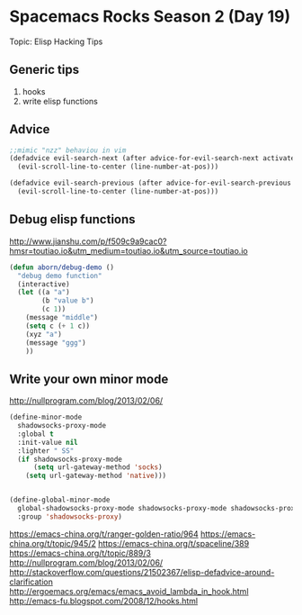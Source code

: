 * Spacemacs Rocks Season 2 (Day 19)
  
 Topic: Elisp Hacking Tips

** Generic tips
1. hooks
2. write elisp functions

** Advice
#+BEGIN_SRC emacs-lisp
;;mimic "nzz" behaviou in vim
(defadvice evil-search-next (after advice-for-evil-search-next activate)
  (evil-scroll-line-to-center (line-number-at-pos)))

(defadvice evil-search-previous (after advice-for-evil-search-previous activate)
  (evil-scroll-line-to-center (line-number-at-pos)))

#+END_SRC

** Debug elisp functions
http://www.jianshu.com/p/f509c9a9cac0?hmsr=toutiao.io&utm_medium=toutiao.io&utm_source=toutiao.io
#+BEGIN_SRC emacs-lisp
(defun aborn/debug-demo ()
  "debug demo function"
  (interactive)
  (let ((a "a")
        (b "value b")
        (c 1))
    (message "middle")
    (setq c (+ 1 c))
    (xyz "a")
    (message "ggg")
    ))
#+END_SRC

** Write your own minor mode
http://nullprogram.com/blog/2013/02/06/

#+BEGIN_SRC emacs-lisp
(define-minor-mode
  shadowsocks-proxy-mode
  :global t
  :init-value nil
  :lighter " SS"
  (if shadowsocks-proxy-mode
      (setq url-gateway-method 'socks)
    (setq url-gateway-method 'native)))


(define-global-minor-mode
  global-shadowsocks-proxy-mode shadowsocks-proxy-mode shadowsocks-proxy-mode
  :group 'shadowsocks-proxy)
#+END_SRC


https://emacs-china.org/t/ranger-golden-ratio/964
https://emacs-china.org/t/topic/945/2
https://emacs-china.org/t/spaceline/389
https://emacs-china.org/t/topic/889/3
http://nullprogram.com/blog/2013/02/06/
http://stackoverflow.com/questions/21502367/elisp-defadvice-around-clarification
http://ergoemacs.org/emacs/emacs_avoid_lambda_in_hook.html
http://emacs-fu.blogspot.com/2008/12/hooks.html
